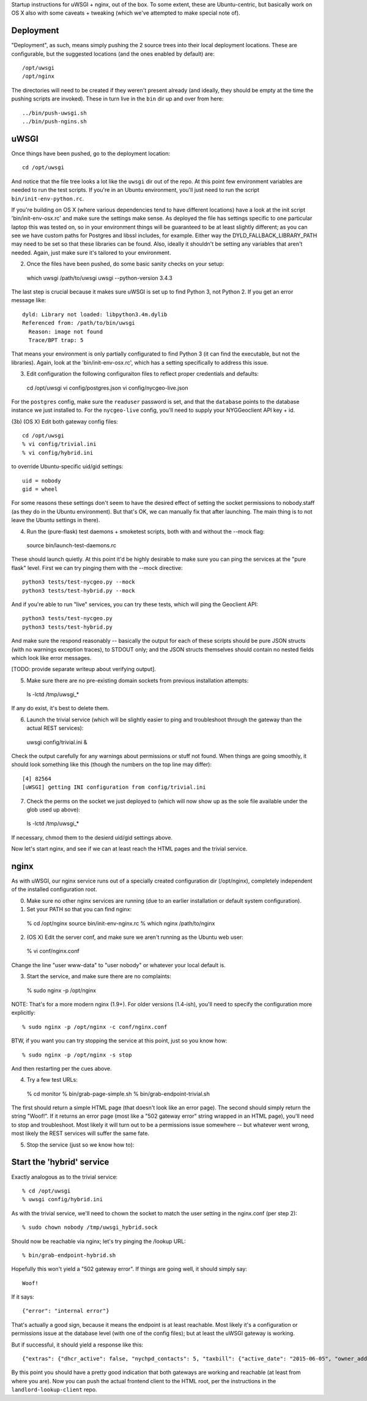 Startup instructions for uWSGI + nginx, out of the box.  To some extent, these are Ubuntu-centric, but basically work on OS X also with some caveats + tweaking (which we've attempted to make special note of). 

Deployment
----------

"Deployment", as such, means simply pushing the 2 source trees into their local deployment locations.  These are configurable, but the suggested locations (and the ones enabled by default) are::

  /opt/uwsgi
  /opt/nginx

The directories will need to be created if they weren't present already (and ideally, they should be empty at the time the pushing scripts are invoked).  These in turn live in the ``bin`` dir up and over from here::

  ../bin/push-uwsgi.sh
  ../bin/push-ngins.sh


uWSGI
-----

Once things have been pushed, go to the deployment location::

  cd /opt/uwsgi

And notice that the file tree looks a lot like the ``uwsgi`` dir out of the repo.  At this point few environment variables are needed to run the test scripts.  If you're in an Ubuntu environment, you'll just need to run the script ``bin/init-env-python.rc``. 

If you're building on OS X (where various dependencies tend to have different locations) have a look at the init script 'bin/init-env-osx.rc' and make sure the settings make sense.  As deployed the file has settings specific to one particular laptop this was tested on, so in your environment things will be guaranteed to be at least slightly different; as you can see we have custom paths for Postgres and libssl includes, for example.  Either way the DYLD_FALLBACK_LIBRARY_PATH may need to be set so that these libraries can be found.  Also, ideally it shouldn't be setting any variables that aren't needed.  Again, just make sure it's tailored to your environment. 

(2) Once the files have been pushed, do some basic sanity checks on your setup::

  which uwsgi
  /path/to/uwsgi
  uwsgi --python-version
  3.4.3

The last step is crucial because it makes sure uWSGI is set up to find Python 3, not Python 2.  If you get an error message like::

  dyld: Library not loaded: libpython3.4m.dylib
  Referenced from: /path/to/bin/uwsgi
    Reason: image not found
    Trace/BPT trap: 5

That means your environment is only partially configurated to find Python 3 (it can find the executable, but not the libraries).  Again, look at the 'bin/init-env-osx.rc', which has a setting specifically to address this issue.

(3) Edit configuration the following configuraiton files to reflect proper credentials and defaults::

  cd /opt/uwsgi
  vi config/postgres.json
  vi config/nycgeo-live.json 

For the ``postgres`` config, make sure the ``readuser`` password is set, and that the ``database`` points to the database instance we just installed to.  For the ``nycgeo-live`` config, you'll need to supply your NYGGeoclient API key + id. 

(3b) (OS X) Edit both gateway config files::

  cd /opt/uwsgi
  % vi config/trivial.ini 
  % vi config/hybrid.ini 

to override Ubuntu-specific uid/gid settings::

  uid = nobody 
  gid = wheel 

For some reasons these settings don't seem to have the desired effect of setting the socket permissions to nobody.staff (as they do in the Ubuntu environment).  But that's OK, we can manually fix that after launching.  The main thing is to not leave the Ubuntu settings in there).

(4) Run the (pure-flask) test daemons + smoketest scripts, both with and without the --mock flag::

  source bin/launch-test-daemons.rc

These should launch quietly.  At this point it'd be highly desirable to make sure you can ping the services at the "pure flask" level.  First we can try pinging them with the --mock directive::

  python3 tests/test-nycgeo.py --mock
  python3 tests/test-hybrid.py --mock

And if you're able to run "live" services, you can try these tests, which will ping the Geoclient API::

  python3 tests/test-nycgeo.py 
  python3 tests/test-hybrid.py

And make sure the respond reasonably -- basically the output for each of these scripts should be pure JSON structs (with no warnings exception traces), to STDOUT only; and the JSON structs themselves should contain no nested fields which look like error messages.

[TODO: provide separate writeup about verifying output].

(5) Make sure there are no pre-existing domain sockets from previous installation attempts::

  ls -lctd /tmp/uwsgi_*

If any do exist, it's best to delete them.

(6) Launch the trivial service (which will be slightly easier to ping and troubleshoot through the gateway than the actual REST services)::

  uwsgi config/trivial.ini &

Check the output carefully for any warnings about permissions or stuff not found.  When things are going smoothly, it should look something like this (though the numbers on the top line may differ)::

  [4] 82564
  [uWSGI] getting INI configuration from config/trivial.ini

(7) Check the perms on the socket we just deployed to (which will now show up as the sole file available under the glob used up above)::

  ls -lctd /tmp/uwsgi_*

If necessary, chmod them to the desierd uid/gid settings above.

Now let's start nginx, and see if we can at least reach the HTML pages and the trivial service.



nginx
-----

As with uWSGI, our nginx service runs out of a specially created configuration dir (/opt/nginx), completely independent of the installed configuration root.    

(0) Make sure no other nginx services are running (due to an earlier installation or default system configuration).

(1) Set your PATH so that you can find nginx::
  
  % cd /opt/nginx
  source bin/init-env-nginx.rc 
  % which nginx
  /path/to/nginx

(2) (OS X) Edit the server conf, and make sure we aren't running as the Ubuntu web user::

  % vi conf/nginx.conf
  
Change the line "user www-data" to "user nobody" or whatever your local default is.

(3) Start the service, and make sure there are no complaints::

  % sudo nginx -p /opt/nginx 

NOTE: That's for a more modern nginx (1.9+).  For older versions (1.4-ish), you'll need to specify the configuration more explicitly::

  % sudo nginx -p /opt/nginx -c conf/nginx.conf

BTW, if you want you can try stopping the service at this point, just so you know how::

  % sudo nginx -p /opt/nginx -s stop

And then restarting per the cues above. 

(4) Try a few test URLs::

  % cd monitor
  % bin/grab-page-simple.sh
  % bin/grab-endpoint-trivial.sh

The first should return a simple HTML page (that doesn't look like an error page).  The second should simply return the string "Woof!".  If it returns an error page (most like a "502 gateway error" string wrapped in an HTML page), you'll need to stop and troubleshoot.  Most likely it will turn out to be a permissions issue somewhere -- but whatever went wrong, most likely the REST services will suffer the same fate.

(5) Stop the service (just so we know how to)::



Start the 'hybrid' service
--------------------------

Exactly analogous as to the trivial service::

  % cd /opt/uwsgi
  % uwsgi config/hybrid.ini

As with the trivial service, we'll need to chown the socket to match the user setting in the nginx.conf (per step 2)::

  % sudo chown nobody /tmp/uwsgi_hybrid.sock

Should now be reachable via nginx; let's try pinging the /lookup URL::

  % bin/grab-endpoint-hybrid.sh 

Hopefully this won't yield a "502 gateway error".  If things are going well, it should simply say::

  Woof!

If it says::

  {"error": "internal error"}

That's actually a good sign, because it means the endpoint is at least reachable.  Most likely it's a configuration or permissions issue at the database level (with one of the config files); but at least the uWSGI gateway is working.

But if successful, it should yield a response like this::

  {"extras": {"dhcr_active": false, "nychpd_contacts": 5, "taxbill": {"active_date": "2015-06-05", "owner_address": ["DAKOTA INC. (THE)", "1 W. 72ND ST.", "NEW YORK , NY 10023-3486"], "owner_name": "DAKOTA INC. (THE)"}}, "nycgeo": {"bbl": 1011250025, "bin": 1028637, "geo_lat": 40.77640230806594, "geo_lon": -73.97636507868083}}

By this point you should have a pretty good indication that both gateways are working and reachable (at least from where you are).  Now you can push the actual frontend client to the HTML root, per the instructions in the ``landlord-lookup-client`` repo.


